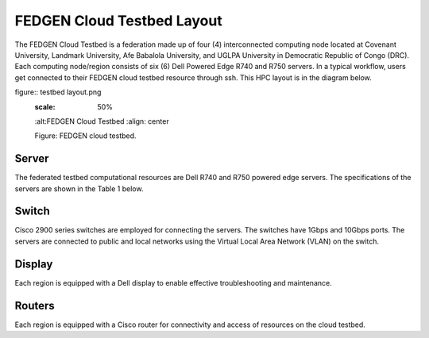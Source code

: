 FEDGEN Cloud Testbed Layout
--------------------

The FEDGEN Cloud Testbed is a federation made up of four (4) interconnected computing node located at Covenant University, Landmark University, Afe Babalola University, and UGLPA University in Democratic Republic of Congo (DRC). Each computing node/region consists of six (6) Dell Powered Edge R740 and R750 servers. In a typical workflow, users get connected to their FEDGEN cloud testbed resource through ssh. This HPC layout is in the diagram below.

figure:: testbed layout.png
    :scale: 50%
    :alt:FEDGEN Cloud Testbed
    :align: center

    Figure: FEDGEN cloud testbed.



Server
===========
The federated testbed computational resources are Dell R740 and R750 powered edge servers. The specifications of the servers are shown in the Table 1 below.

Switch
===============
Cisco 2900 series switches are employed for connecting the servers. The switches have 1Gbps and 10Gbps ports. The servers are connected to public and local networks using the Virtual Local Area Network (VLAN) on the switch.


Display
==============
Each region is equipped with a Dell display to enable effective troubleshooting and maintenance.


Routers
================
Each region is equipped with a Cisco router for connectivity and access of resources on the cloud testbed.
